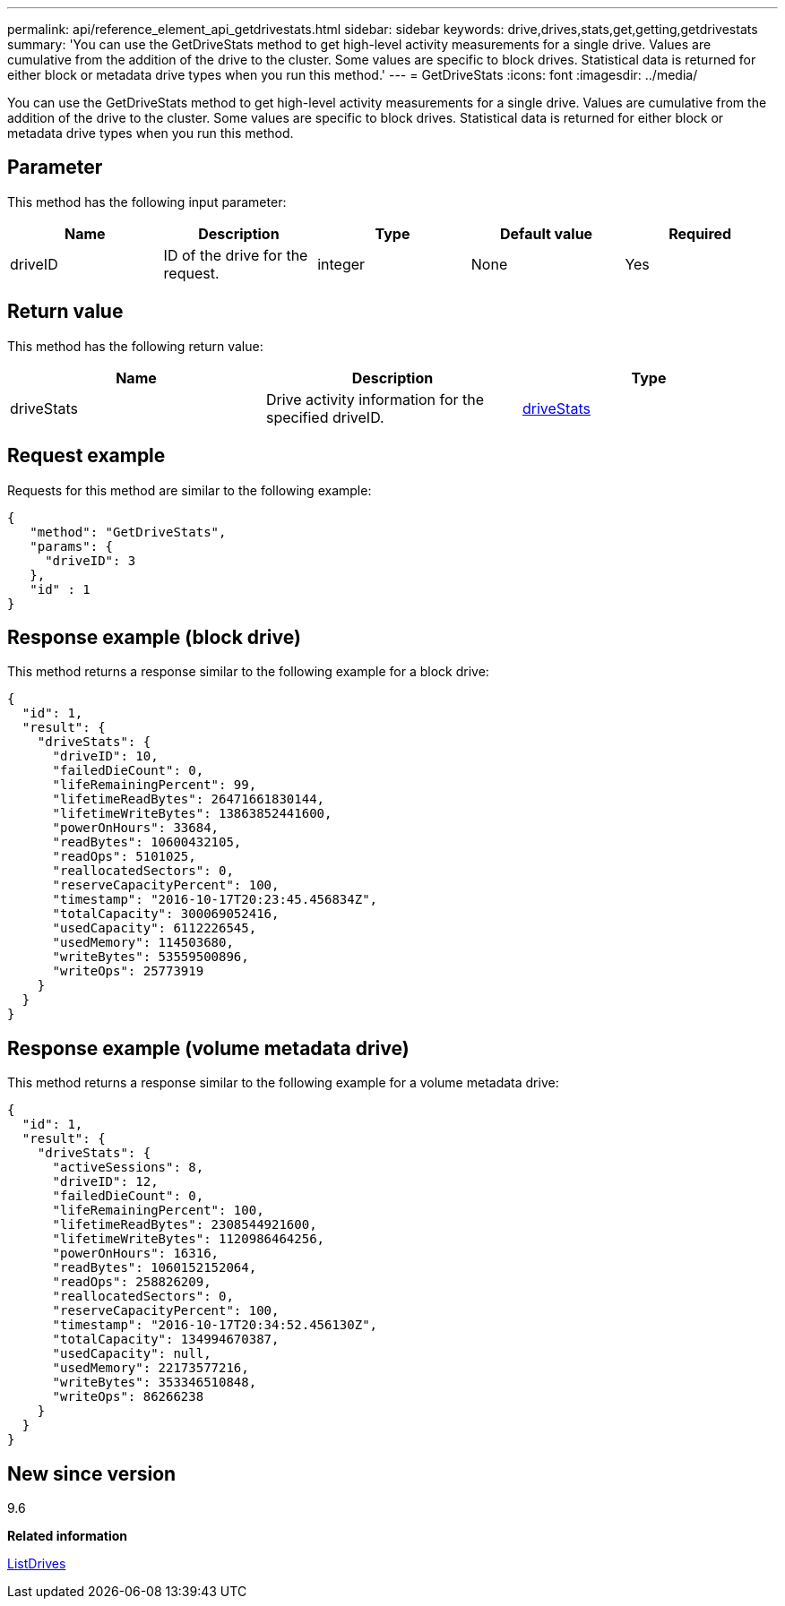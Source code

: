 ---
permalink: api/reference_element_api_getdrivestats.html
sidebar: sidebar
keywords: drive,drives,stats,get,getting,getdrivestats
summary: 'You can use the GetDriveStats method to get high-level activity measurements for a single drive. Values are cumulative from the addition of the drive to the cluster. Some values are specific to block drives. Statistical data is returned for either block or metadata drive types when you run this method.'
---
= GetDriveStats
:icons: font
:imagesdir: ../media/

[.lead]
You can use the GetDriveStats method to get high-level activity measurements for a single drive. Values are cumulative from the addition of the drive to the cluster. Some values are specific to block drives. Statistical data is returned for either block or metadata drive types when you run this method.

== Parameter

This method has the following input parameter:

[options="header"]
|===
|Name |Description |Type |Default value |Required
a|
driveID
a|
ID of the drive for the request.
a|
integer
a|
None
a|
Yes
|===

== Return value

This method has the following return value:

[options="header"]
|===
|Name |Description |Type
a|
driveStats
a|
Drive activity information for the specified driveID.
a|
xref:reference_element_api_drivestats.adoc[driveStats]
|===

== Request example

Requests for this method are similar to the following example:

----
{
   "method": "GetDriveStats",
   "params": {
     "driveID": 3
   },
   "id" : 1
}
----

== Response example (block drive)

This method returns a response similar to the following example for a block drive:

----
{
  "id": 1,
  "result": {
    "driveStats": {
      "driveID": 10,
      "failedDieCount": 0,
      "lifeRemainingPercent": 99,
      "lifetimeReadBytes": 26471661830144,
      "lifetimeWriteBytes": 13863852441600,
      "powerOnHours": 33684,
      "readBytes": 10600432105,
      "readOps": 5101025,
      "reallocatedSectors": 0,
      "reserveCapacityPercent": 100,
      "timestamp": "2016-10-17T20:23:45.456834Z",
      "totalCapacity": 300069052416,
      "usedCapacity": 6112226545,
      "usedMemory": 114503680,
      "writeBytes": 53559500896,
      "writeOps": 25773919
    }
  }
}
----

== Response example (volume metadata drive)

This method returns a response similar to the following example for a volume metadata drive:

----
{
  "id": 1,
  "result": {
    "driveStats": {
      "activeSessions": 8,
      "driveID": 12,
      "failedDieCount": 0,
      "lifeRemainingPercent": 100,
      "lifetimeReadBytes": 2308544921600,
      "lifetimeWriteBytes": 1120986464256,
      "powerOnHours": 16316,
      "readBytes": 1060152152064,
      "readOps": 258826209,
      "reallocatedSectors": 0,
      "reserveCapacityPercent": 100,
      "timestamp": "2016-10-17T20:34:52.456130Z",
      "totalCapacity": 134994670387,
      "usedCapacity": null,
      "usedMemory": 22173577216,
      "writeBytes": 353346510848,
      "writeOps": 86266238
    }
  }
}
----

== New since version

9.6

*Related information*

xref:reference_element_api_listdrives.adoc[ListDrives]
